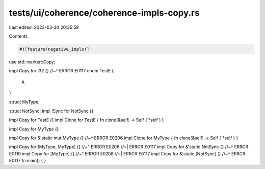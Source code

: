 tests/ui/coherence/coherence-impls-copy.rs
==========================================

Last edited: 2023-03-30 20:35:59

Contents:

.. code-block:: rs

    #![feature(negative_impls)]

use std::marker::Copy;

impl Copy for i32 {}
//~^ ERROR E0117
enum TestE {
  A
}

struct MyType;

struct NotSync;
impl !Sync for NotSync {}

impl Copy for TestE {}
impl Clone for TestE { fn clone(&self) -> Self { *self } }

impl Copy for MyType {}

impl Copy for &'static mut MyType {}
//~^ ERROR E0206
impl Clone for MyType { fn clone(&self) -> Self { *self } }

impl Copy for (MyType, MyType) {}
//~^ ERROR E0206
//~| ERROR E0117
impl Copy for &'static NotSync {}
//~^  ERROR E0119
impl Copy for [MyType] {}
//~^ ERROR E0206
//~| ERROR E0117
impl Copy for &'static [NotSync] {}
//~^ ERROR E0117
fn main() {
}


